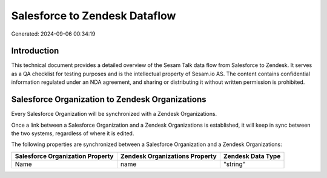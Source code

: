 ==============================
Salesforce to Zendesk Dataflow
==============================

Generated: 2024-09-06 00:34:19

Introduction
------------

This technical document provides a detailed overview of the Sesam Talk data flow from Salesforce to Zendesk. It serves as a QA checklist for testing purposes and is the intellectual property of Sesam.io AS. The content contains confidential information regulated under an NDA agreement, and sharing or distributing it without written permission is prohibited.

Salesforce Organization to Zendesk Organizations
------------------------------------------------
Every Salesforce Organization will be synchronized with a Zendesk Organizations.

Once a link between a Salesforce Organization and a Zendesk Organizations is established, it will keep in sync between the two systems, regardless of where it is edited.

The following properties are synchronized between a Salesforce Organization and a Zendesk Organizations:

.. list-table::
   :header-rows: 1

   * - Salesforce Organization Property
     - Zendesk Organizations Property
     - Zendesk Data Type
   * - Name	
     - name
     - "string"

